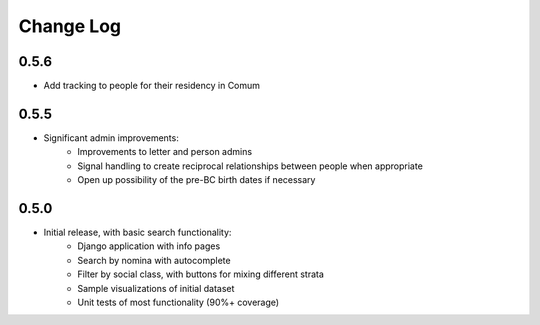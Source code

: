 Change Log
----------

0.5.6
=====

* Add tracking to people for their residency in Comum

0.5.5
=====

* Significant admin improvements:
   * Improvements to letter and person admins
   * Signal handling to create reciprocal relationships between people when appropriate
   * Open up possibility of the pre-BC birth dates if necessary 

0.5.0
=====

* Initial release, with basic search functionality:
   * Django application with info pages
   * Search by nomina with autocomplete
   * Filter by social class, with buttons for mixing different strata
   * Sample visualizations of initial dataset
   * Unit tests of most functionality (90%+ coverage) 
